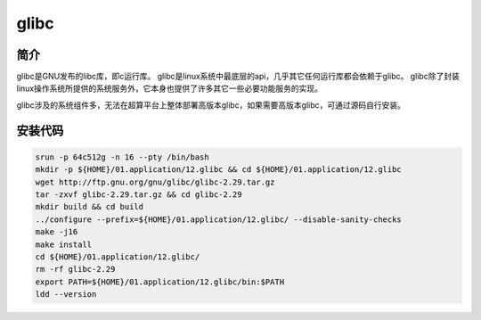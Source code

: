 .. _glibc:


glibc
===========

简介
----

glibc是GNU发布的libc库，即c运行库。 glibc是linux系统中最底层的api，几乎其它任何运行库都会依赖于glibc。 glibc除了封装linux操作系统所提供的系统服务外，它本身也提供了许多其它一些必要功能服务的实现。

glibc涉及的系统组件多，无法在超算平台上整体部署高版本glibc，如果需要高版本glibc，可通过源码自行安装。

安装代码
-----------

.. code-block:: bash

    srun -p 64c512g -n 16 --pty /bin/bash
    mkdir -p ${HOME}/01.application/12.glibc && cd ${HOME}/01.application/12.glibc
    wget http://ftp.gnu.org/gnu/glibc/glibc-2.29.tar.gz
    tar -zxvf glibc-2.29.tar.gz && cd glibc-2.29
    mkdir build && cd build
    ../configure --prefix=${HOME}/01.application/12.glibc/ --disable-sanity-checks
    make -j16
    make install
    cd ${HOME}/01.application/12.glibc/
    rm -rf glibc-2.29
    export PATH=${HOME}/01.application/12.glibc/bin:$PATH
    ldd --version  
   
